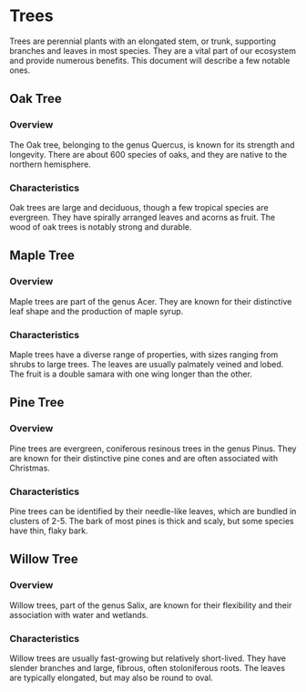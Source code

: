 * Trees

Trees are perennial plants with an elongated stem, or trunk, supporting branches and leaves in most species. They are a vital part of our ecosystem and provide numerous benefits. This document will describe a few notable ones.

** Oak Tree

*** Overview

The Oak tree, belonging to the genus Quercus, is known for its strength and longevity. There are about 600 species of oaks, and they are native to the northern hemisphere.

*** Characteristics

Oak trees are large and deciduous, though a few tropical species are evergreen. They have spirally arranged leaves and acorns as fruit. The wood of oak trees is notably strong and durable.

** Maple Tree

*** Overview

Maple trees are part of the genus Acer. They are known for their distinctive leaf shape and the production of maple syrup.

*** Characteristics

Maple trees have a diverse range of properties, with sizes ranging from shrubs to large trees. The leaves are usually palmately veined and lobed. The fruit is a double samara with one wing longer than the other.

** Pine Tree

*** Overview

Pine trees are evergreen, coniferous resinous trees in the genus Pinus. They are known for their distinctive pine cones and are often associated with Christmas.

*** Characteristics

Pine trees can be identified by their needle-like leaves, which are bundled in clusters of 2-5. The bark of most pines is thick and scaly, but some species have thin, flaky bark.

** Willow Tree

*** Overview

Willow trees, part of the genus Salix, are known for their flexibility and their association with water and wetlands.

*** Characteristics

Willow trees are usually fast-growing but relatively short-lived. They have slender branches and large, fibrous, often stoloniferous roots. The leaves are typically elongated, but may also be round to oval.

